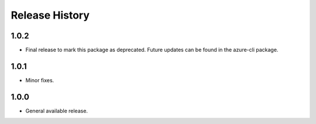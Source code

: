 .. :changelog:

Release History
===============
1.0.2
+++++
* Final release to mark this package as deprecated. Future updates can be found in the azure-cli package.

1.0.1
++++++
* Minor fixes.


1.0.0
+++++++++++++++++++++

* General available release.
